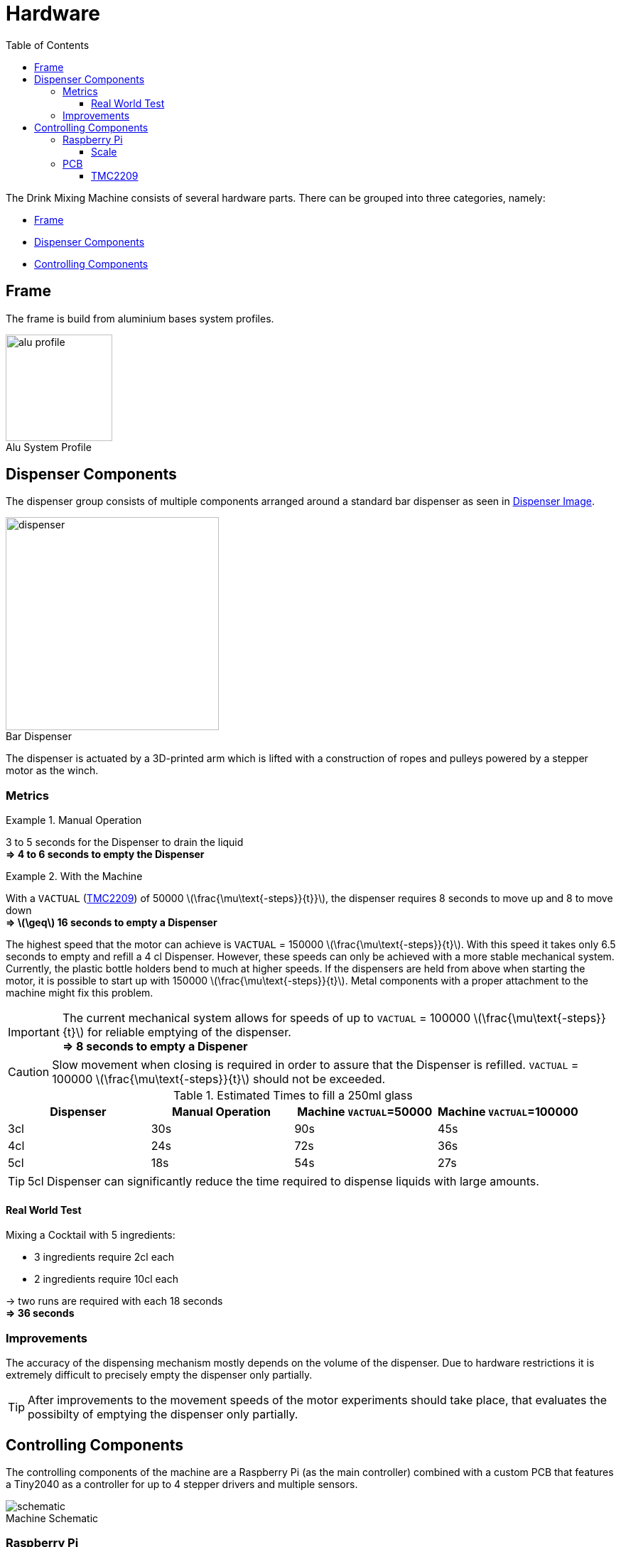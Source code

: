 = Hardware
:icons: font
:toc: top
:toclevels: 4
:stem:
:imagesdir: images
:figure-caption!:

The Drink Mixing Machine consists of several hardware parts.
There can be grouped into three categories, namely:

* <<Frame,Frame>>
* <<Dispenser Components,Dispenser Components>>
* <<Controlling Components,Controlling Components>>

== Frame

The frame is build from aluminium bases system profiles.

image::alu-profile.png[title="Alu System Profile", width=150]

== Dispenser Components

The dispenser group consists of multiple components arranged around a standard bar dispenser as seen in <<dispenser-img,Dispenser Image>>.

image::dispenser.jpg[title="Bar Dispenser", width=300, id=dispenser-img]

The dispenser is actuated by a 3D-printed arm which is lifted with a construction of ropes and pulleys powered by a stepper motor as the winch.

=== Metrics

.Manual Operation
====
3 to 5 seconds for the Dispenser to drain the liquid +
**=> 4 to 6 seconds to empty the Dispenser**
====

.With the Machine
====

With a `VACTUAL` (<<TMC2209>>) of 50000 latexmath:[\frac{\mu\text{-steps}}{t}}], the dispenser requires 8 seconds to move up and 8 to move down +
**=> latexmath:[\geq] 16 seconds to empty a Dispenser**

The highest speed that the motor can achieve is `VACTUAL` = 150000 latexmath:[\frac{\mu\text{-steps}}{t}]. With this speed it takes only 6.5 seconds to empty and refill a 4 cl Dispenser.
However, these speeds can only be achieved with a more stable mechanical system. 
Currently, the plastic bottle holders bend to much at higher speeds.
If the dispensers are held from above when starting the motor, it is possible to start up with 150000 latexmath:[\frac{\mu\text{-steps}}{t}]. 
Metal components with a proper attachment to the machine might fix this problem.

IMPORTANT: The current mechanical system allows for speeds of up to  `VACTUAL` = 100000 latexmath:[\frac{\mu\text{-steps}}{t}] for reliable emptying of the dispenser. +
**=> 8 seconds to empty a Dispener**

CAUTION: Slow movement when closing is required in order to assure that the Dispenser is refilled. 
`VACTUAL` = 100000 latexmath:[\frac{\mu\text{-steps}}{t}] should not be exceeded.
====

.Estimated Times to fill a 250ml glass
|===
|Dispenser |Manual Operation |Machine `VACTUAL`=50000 |Machine `VACTUAL`=100000

|3cl |30s |90s |45s

|4cl |24s |72s |36s

|5cl |18s |54s |27s
|===

TIP: 5cl Dispenser can significantly reduce the time required to dispense liquids with large amounts.

==== Real World Test

.Mixing a Cocktail with 5 ingredients:
- 3 ingredients require 2cl each
- 2 ingredients require 10cl each

-> two runs are required with each 18 seconds +
**=> 36 seconds**

=== Improvements

The accuracy of the dispensing mechanism mostly depends on the volume of the dispenser.
Due to hardware restrictions it is extremely difficult to precisely empty the dispenser only partially.

TIP: After improvements to the movement speeds of the motor experiments should take place, that evaluates the possibilty of emptying the dispenser only partially.

== Controlling Components

The controlling components of the machine are a Raspberry Pi (as the main controller) combined with a custom PCB that features a Tiny2040 as a controller for up to 4 stepper drivers and multiple sensors.

image::schematic.png[title="Machine Schematic"]

=== Raspberry Pi

The Raspberry Pi provides the GUI for the user and holds the required database for the drinks and ingredients.

The Tiny2040 on the PCBs are connected to the Raspberry Pi via a serial port which are mapped dynamically during runtime.

The scale under the jar is directly connected to the Raspberry Pi via GPIOs.

==== Scale

The scale unit consists of a beam scale combined with an ADC.

[horizontal]
Beam Scale::
    The beam scale provides us with a continues analogue signal that has to be converted to a digital signal.
ADC::
    The ADC converts the analogue signal from the beam scale to a digital signal, that can be used by interpreted digital GPIO pins of the Raspberry PI.
    The Drink mixing machine utilizes the HX711 ADC chip, which is specialized in converting analogue data from a scale.
HX711:::
    The HX711 can be used with a throughput of 10 *or* 80 samples per second and provides a active low noise programmable gain amplifier (gain = 32, 64, 128).
    Each sample consists of a 24 bit value provided in twos-complement.
Software::
    The software library used is  the https://github.com/tatobari/hx711py[tatobari/hx711py] library.
    To get correct values from the scale the library requires the user to specify a `REFERENCE_UNIT`.
    This value is the factor that scales the received value and has to be determined by experimentation with the setup, as described in https://github.com/tatobari/hx711py/blob/master/example.py[libraries example.py].

IMPORTANT: `REFERENCE_UNIT` has to be reevaluated when the module is changed *or* when the chip is changed!

=== PCB

NOTE: The Eagle project files can be found the https://github.com/ES-EDU-SIEGMA/Embedded-Controller/tree/main/PCB[Embedded-Controller Repository]

The PCB is custom made for this machine.

image::PCB.svg[title="PCB", width=500]

image::Schematics.svg[title="Schematics", width=500]

[horizontal]
CONTROLLER::
    Tiny2040 Compute Module
POWER_CONNECTOR::
    Power connection for the PCB
S1-S4::
    Endpoints for sensor connections
LED::
    LED for LDR sensor of the rondell
UART_1::
    Debug point for the one-wire UART to the TMC Motor Drivers
SPI_I2C::
    Breakouts to connect the Tiny2040 via SPI or I^2^C to the Raspberry Pi

.Datasheets
* link:../datasheets/TMC2209_datasheet_rev1.09.pdf[TMC2209]
* link:../datasheets/TMC2209_SilentStepStick_Rev110.pdf[TMC2209 SilentStepKick Board]
* link:https://shop.pimoroni.com/products/tiny-2040[Tiny2040]
* link:../datasheets/rp2040-datasheet.pdf[RP2040]

==== TMC2209

The stepper motors are currently operated using the `VELOCITY DEPENDENT DRIVER FEATURE CONTROL REGISTER`.
So far the motors have been operated at a speed `VACTUAL` of 50000 latexmath:[\frac{\mu\text-steps}{t}], with a CLK frequency of 12 MHz each step would take latexmath:[t=2^{24}\cdot CLK^{1}	=	1.398101] seconds.

NOTE: With this speed the motor needs 8 seconds to fully open the dispenser.

The latexmath:[\mu\text{-steps}] velocity v in Hertz can be determined using the formula:
[latexmath]
++++
v = \frac{VACTUAL \cdot CLK}{2^{24}}
++++

To determine how many latexmath:[\mu\text{-steps}] it takes the motor to fully open the dispenser, the following formula is used.

[latexmath]
++++
v \cdot t
++++

[example]
====
For `CLK` frequency of 12MHZ and a `VACTUAL` of 50000 the formula is:
[latexmath]
++++
v = 50000 \cdot 0.715Hz = 35762.79\frac{\mu\text{-steps}}{\text{second}}
++++

Therefore 
[latexmath]
++++
8\;\text{seconds}\cdot v = 8\;\text{seconds}\cdot 35762.79\frac{\mu\text{-steps}}{\text{second}} = 286102\mu\text{-steps}
++++
are required to fully open of the dispenser.
====



